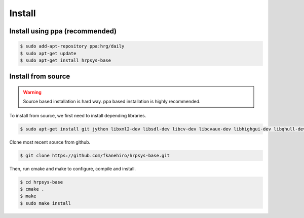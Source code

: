 =======
Install
=======

Install using ppa (recommended)
===============================

.. code-block:: bash

   $ sudo add-apt-repository ppa:hrg/daily
   $ sudo apt-get update
   $ sudo apt-get install hrpsys-base

Install from source
===================

.. warning::

   Source based installation is hard way.
   ppa based installation is highly recommended.

To install from source, we first need to install depending libraries.

.. code-block:: bash

   $ sudo apt-get install git jython libxml2-dev libsdl-dev libcv-dev libcvaux-dev libhighgui-dev libqhull-dev libglew-dev freeglut3-dev libxmu-dev python-dev libboost-python-dev ipython

Clone most recent source from github.

.. code-block:: bash

   $ git clone https://github.com/fkanehiro/hrpsys-base.git

Then, run cmake and make to configure, compile and install.

.. code-block:: bash

   $ cd hrpsys-base
   $ cmake .
   $ make
   $ sudo make install
